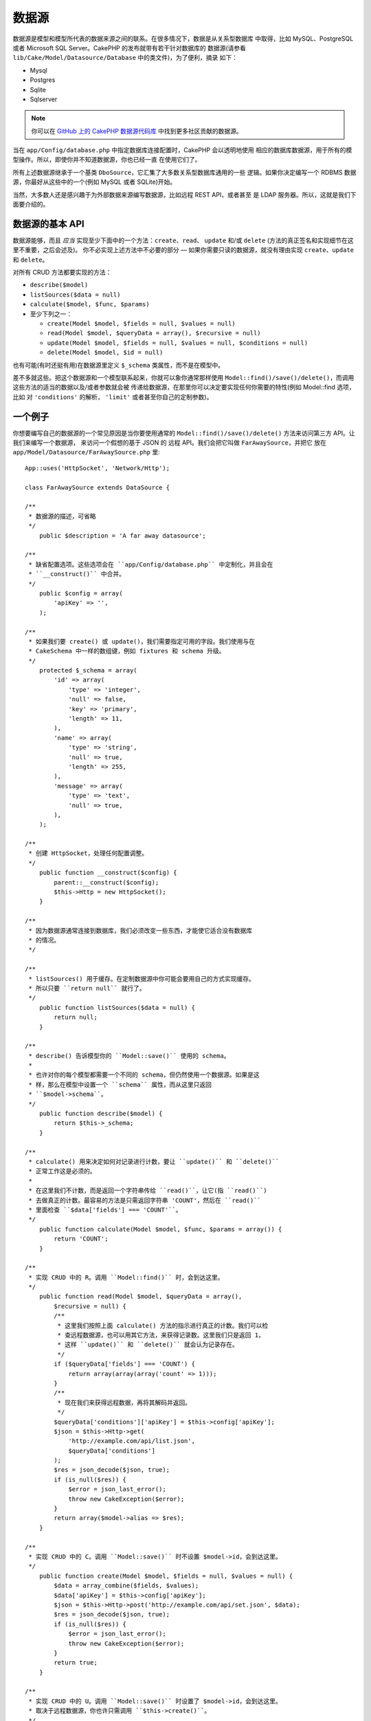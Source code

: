 数据源
######

数据源是模型和模型所代表的数据来源之间的联系。在很多情况下，数据是从关系型数据库
中取得，比如 MySQL、PostgreSQL 或者 Microsoft SQL Server。CakePHP 的发布就带有若干针对数据库的
数据源(请参看 ``lib/Cake/Model/Datasource/Database`` 中的类文件)，为了便利，摘录
如下：


- Mysql
- Postgres
- Sqlite
- Sqlserver

.. note::

    你可以在 `GitHub 上的 CakePHP 数据源代码库 <https://github.com/cakephp/datasources/tree/2.0>`_
    中找到更多社区贡献的数据源。

当在 ``app/Config/database.php`` 中指定数据库连接配置时，CakePHP 会以透明地使用
相应的数据库数据源，用于所有的模型操作。所以，即使你并不知道数据源，你也已经一直
在使用它们了。

所有上述数据源继承于一个基类 ``DboSource``，它汇集了大多数关系型数据库通用的一些
逻辑。如果你决定编写一个 RDBMS 数据源，你最好从这些中的一个(例如 MySQL 或者
SQLite)开始。

当然，大多数人还是感兴趣于为外部数据来源编写数据源，比如远程 REST API，或者甚至
是 LDAP 服务器。所以，这就是我们下面要介绍的。

数据源的基本 API
================

数据源能够，而且 *应当* 实现至少下面中的一个方法：``create``、``read``、
``update`` 和/或 ``delete`` (方法的真正签名和实现细节在这里不重要，之后会述及)。
你不必实现上述方法中不必要的部分 — 如果你需要只读的数据源，就没有理由实现 
``create``、``update`` 和 ``delete``。

对所有 CRUD 方法都要实现的方法：

-  ``describe($model)``
-  ``listSources($data = null)``
-  ``calculate($model, $func, $params)``
-  至少下列之一：

   -  ``create(Model $model, $fields = null, $values = null)``
   -  ``read(Model $model, $queryData = array(), $recursive = null)``
   -  ``update(Model $model, $fields = null, $values = null, $conditions = null)``
   -  ``delete(Model $model, $id = null)``

也有可能(有时还挺有用)在数据源里定义 ``$_schema`` 类属性，而不是在模型中。

差不多就这些。把这个数据源和一个模型联系起来，你就可以象你通常那样使用 
``Model::find()/save()/delete()``，而调用这些方法的适当的数据以及/或者参数就会被
传递给数据源，在那里你可以决定要实现任何你需要的特性(例如 Model::find 选项，比如
对 ``'conditions'`` 的解析， ``'limit'`` 或者甚至你自己的定制参数)。

一个例子
========

你想要编写自己的数据源的一个常见原因是当你要使用通常的 
``Model::find()/save()/delete()`` 方法来访问第三方 API。让我们来编写一个数据源，
来访问一个假想的基于 JSON 的 远程 API。我们会把它叫做 ``FarAwaySource``，并把它
放在 ``app/Model/Datasource/FarAwaySource.php`` 里::

    App::uses('HttpSocket', 'Network/Http');

    class FarAwaySource extends DataSource {

    /**
     * 数据源的描述，可省略
     */
        public $description = 'A far away datasource';

    /**
     * 缺省配置选项。这些选项会在 ``app/Config/database.php`` 中定制化，并且会在
     * ``__construct()`` 中合并。
     */
        public $config = array(
            'apiKey' => '',
        );

    /**
     * 如果我们要 create() 或 update()，我们需要指定可用的字段。我们使用与在
     * CakeSchema 中一样的数组键，例如 fixtures 和 schema 升级。
     */
        protected $_schema = array(
            'id' => array(
                'type' => 'integer',
                'null' => false,
                'key' => 'primary',
                'length' => 11,
            ),
            'name' => array(
                'type' => 'string',
                'null' => true,
                'length' => 255,
            ),
            'message' => array(
                'type' => 'text',
                'null' => true,
            ),
        );

    /**
     * 创建 HttpSocket，处理任何配置调整。
     */
        public function __construct($config) {
            parent::__construct($config);
            $this->Http = new HttpSocket();
        }

    /**
     * 因为数据源通常连接到数据库，我们必须改变一些东西，才能使它适合没有数据库
     * 的情况。
     */

    /**
     * listSources() 用于缓存。在定制数据源中你可能会要用自己的方式实现缓存。
     * 所以只要 ``return null`` 就行了。
     */
        public function listSources($data = null) {
            return null;
        }

    /**
     * describe() 告诉模型你的 ``Model::save()`` 使用的 schema。
     *
     * 也许对你的每个模型都需要一个不同的 schema，但仍然使用一个数据源。如果是这
     * 样，那么在模型中设置一个 ``schema`` 属性，而从这里只返回
     * ``$model->schema``。
     */
        public function describe($model) {
            return $this->_schema;
        }

    /**
     * calculate() 用来决定如何对记录进行计数，要让 ``update()`` 和 ``delete()``
     * 正常工作这是必须的。
     *
     * 在这里我们不计数，而是返回一个字符串传给 ``read()``，让它(指 ``read()``)
     * 去做真正的计数。最容易的方法是只需返回字符串 'COUNT'，然后在 ``read()``
     * 里面检查 ``$data['fields'] === 'COUNT'``。
     */
        public function calculate(Model $model, $func, $params = array()) {
            return 'COUNT';
        }

    /**
     * 实现 CRUD 中的 R。调用 ``Model::find()`` 时，会到达这里。
     */
        public function read(Model $model, $queryData = array(),
            $recursive = null) {
            /**
             * 这里我们按照上面 calculate() 方法的指示进行真正的计数。我们可以检
             * 查远程数据源，也可以用其它方法，来获得记录数。这里我们只是返回 1，
             * 这样 ``update()`` 和 ``delete()`` 就会认为记录存在。
             */
            if ($queryData['fields'] === 'COUNT') {
                return array(array(array('count' => 1)));
            }
            /**
             * 现在我们来获得远程数据，再将其解码并返回。
             */
            $queryData['conditions']['apiKey'] = $this->config['apiKey'];
            $json = $this->Http->get(
                'http://example.com/api/list.json',
                $queryData['conditions']
            );
            $res = json_decode($json, true);
            if (is_null($res)) {
                $error = json_last_error();
                throw new CakeException($error);
            }
            return array($model->alias => $res);
        }

    /**
     * 实现 CRUD 中的 C。调用 ``Model::save()`` 时不设置 $model->id，会到达这里。
     */
        public function create(Model $model, $fields = null, $values = null) {
            $data = array_combine($fields, $values);
            $data['apiKey'] = $this->config['apiKey'];
            $json = $this->Http->post('http://example.com/api/set.json', $data);
            $res = json_decode($json, true);
            if (is_null($res)) {
                $error = json_last_error();
                throw new CakeException($error);
            }
            return true;
        }

    /**
     * 实现 CRUD 中的 U。调用 ``Model::save()`` 时设置了 $model->id，会到达这里。
     * 取决于远程数据源，你也许只需调用 ``$this->create()``。
     */
        public function update(Model $model, $fields = null, $values = null,
            $conditions = null) {
            return $this->create($model, $fields, $values);
        }

    /**
     * 实现 CRUD 中的 D。调用 ``Model::delete()`` 时，会到达这里。
     */
        public function delete(Model $model, $id = null) {
            $json = $this->Http->get('http://example.com/api/remove.json', array(
                'id' => $id[$model->alias . '.id'],
                'apiKey' => $this->config['apiKey'],
            ));
            $res = json_decode($json, true);
            if (is_null($res)) {
                $error = json_last_error();
                throw new CakeException($error);
            }
            return true;
        }

    }

接下去，我们就可以在 ``app/Config/database.php`` 文件中添加下面的代码来配置数据
源::

    public $faraway = array(
        'datasource' => 'FarAwaySource',
        'apiKey'     => '1234abcd',
    );

然后象这样在模型中使用数据库配置::

    class MyModel extends AppModel {
        public $useDbConfig = 'faraway';
    }

我们可以用熟悉的模型方法从远程数据源获取数据::

    // 从'某人(Some Person)'获得全部消息
    $messages = $this->MyModel->find('all', array(
        'conditions' => array('name' => 'Some Person'),
    ));

.. tip::

    如果 ``read`` 方法的结果不是一个数字下标的数组，使用除 ``'all'`` 以外的其它 
    find 类型会导致意想不到的结果。

同样我们可以保存一条新消息::

    $this->MyModel->save(array(
        'name' => 'Some Person',
        'message' => 'New Message',
    ));

更新上一条消息::

    $this->MyModel->id = 42;
    $this->MyModel->save(array(
        'message' => 'Updated message',
    ));

以及删除消息::

    $this->MyModel->delete(42);

插件的数据源
============

你也可以把数据源封装在插件之中。

你只需把你的数据源文件放在 
``Plugin/[YourPlugin]/Model/Datasource/[YourSource].php``，然后用插件的语法引用
它::

    public $faraway = array(
        'datasource' => 'MyPlugin.FarAwaySource',
        'apiKey'     => 'abcd1234',
    );

连接 SQL Server
===============

Sqlserver 数据源依赖于微软的名为 pdo_sqlsrv 的 PHP 扩展。该扩展未包含在 PHP 的基
本安装中，必须单独安装。

而且必须安装 SQL Server Native Client，该扩展才能工作。由于 Native Client 只适用
于 Windows，你无法在 Linux、Mac OS X 或者 FreeBSD 上安装。

所以，如果 Sqlserver 数据源报如下错误::

    Error: Database connection "Sqlserver" is missing, or could not be created.

请首先检查是否正确安装了 SQL Server PHP 扩展 pdo_sqlsrv 和 SQL Server Native
Client。

.. meta::
    :title lang=zh_CN: DataSources
    :keywords lang=zh_CN: array values,model fields,connection configuration,implementation details,relational databases,best bet,mysql postgresql,sqlite,external sources,ldap server,database connection,rdbms,sqlserver,postgres,relational database,microsoft sql server,aggregates,apis,repository,signatures

